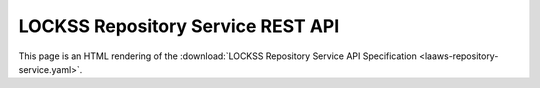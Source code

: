 ==================================
LOCKSS Repository Service REST API
==================================

This page is an HTML rendering of the :download:`LOCKSS Repository Service API Specification <laaws-repository-service.yaml>`.

.. openapi:: laaws-repository-service.yaml
